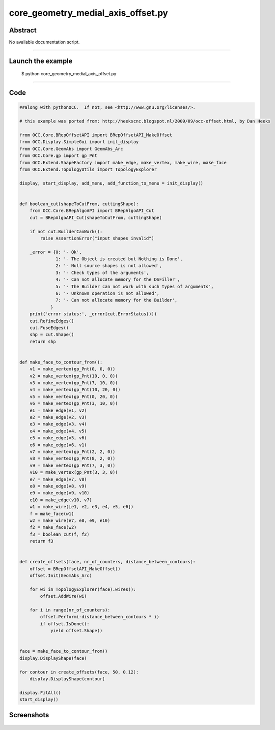 core_geometry_medial_axis_offset.py
===================================

Abstract
^^^^^^^^

No available documentation script.


------

Launch the example
^^^^^^^^^^^^^^^^^^

  $ python core_geometry_medial_axis_offset.py

------


Code
^^^^


.. code-block:: python

  ##along with pythonOCC.  If not, see <http://www.gnu.org/licenses/>.
  
  # this example was ported from: http://heekscnc.blogspot.nl/2009/09/occ-offset.html, by Dan Heeks
  
  from OCC.Core.BRepOffsetAPI import BRepOffsetAPI_MakeOffset
  from OCC.Display.SimpleGui import init_display
  from OCC.Core.GeomAbs import GeomAbs_Arc
  from OCC.Core.gp import gp_Pnt
  from OCC.Extend.ShapeFactory import make_edge, make_vertex, make_wire, make_face
  from OCC.Extend.TopologyUtils import TopologyExplorer
  
  display, start_display, add_menu, add_function_to_menu = init_display()
  
  
  def boolean_cut(shapeToCutFrom, cuttingShape):
      from OCC.Core.BRepAlgoAPI import BRepAlgoAPI_Cut
      cut = BRepAlgoAPI_Cut(shapeToCutFrom, cuttingShape)
  
      if not cut.BuilderCanWork():
          raise AssertionError("input shapes invalid")
  
      _error = {0: '- Ok',
                1: '- The Object is created but Nothing is Done',
                2: '- Null source shapes is not allowed',
                3: '- Check types of the arguments',
                4: '- Can not allocate memory for the DSFiller',
                5: '- The Builder can not work with such types of arguments',
                6: '- Unknown operation is not allowed',
                7: '- Can not allocate memory for the Builder',
              }
      print('error status:', _error[cut.ErrorStatus()])
      cut.RefineEdges()
      cut.FuseEdges()
      shp = cut.Shape()
      return shp
  
  
  def make_face_to_contour_from():
      v1 = make_vertex(gp_Pnt(0, 0, 0))
      v2 = make_vertex(gp_Pnt(10, 0, 0))
      v3 = make_vertex(gp_Pnt(7, 10, 0))
      v4 = make_vertex(gp_Pnt(10, 20, 0))
      v5 = make_vertex(gp_Pnt(0, 20, 0))
      v6 = make_vertex(gp_Pnt(3, 10, 0))
      e1 = make_edge(v1, v2)
      e2 = make_edge(v2, v3)
      e3 = make_edge(v3, v4)
      e4 = make_edge(v4, v5)
      e5 = make_edge(v5, v6)
      e6 = make_edge(v6, v1)
      v7 = make_vertex(gp_Pnt(2, 2, 0))
      v8 = make_vertex(gp_Pnt(8, 2, 0))
      v9 = make_vertex(gp_Pnt(7, 3, 0))
      v10 = make_vertex(gp_Pnt(3, 3, 0))
      e7 = make_edge(v7, v8)
      e8 = make_edge(v8, v9)
      e9 = make_edge(v9, v10)
      e10 = make_edge(v10, v7)
      w1 = make_wire([e1, e2, e3, e4, e5, e6])
      f = make_face(w1)
      w2 = make_wire(e7, e8, e9, e10)
      f2 = make_face(w2)
      f3 = boolean_cut(f, f2)
      return f3
  
  
  def create_offsets(face, nr_of_counters, distance_between_contours):
      offset = BRepOffsetAPI_MakeOffset()
      offset.Init(GeomAbs_Arc)
  
      for wi in TopologyExplorer(face).wires():
          offset.AddWire(wi)
  
      for i in range(nr_of_counters):
          offset.Perform(-distance_between_contours * i)
          if offset.IsDone():
              yield offset.Shape()
  
  
  face = make_face_to_contour_from()
  display.DisplayShape(face)
  
  for contour in create_offsets(face, 50, 0.12):
      display.DisplayShape(contour)
  
  display.FitAll()
  start_display()

Screenshots
^^^^^^^^^^^


  .. image:: images/screenshots/capture-core_geometry_medial_axis_offset-1-1511701878.jpeg

  .. image:: images/screenshots/capture-core_geometry_medial_axis_offset-10-1511701879.jpeg

  .. image:: images/screenshots/capture-core_geometry_medial_axis_offset-11-1511701879.jpeg

  .. image:: images/screenshots/capture-core_geometry_medial_axis_offset-12-1511701879.jpeg

  .. image:: images/screenshots/capture-core_geometry_medial_axis_offset-13-1511701879.jpeg

  .. image:: images/screenshots/capture-core_geometry_medial_axis_offset-14-1511701879.jpeg

  .. image:: images/screenshots/capture-core_geometry_medial_axis_offset-15-1511701879.jpeg

  .. image:: images/screenshots/capture-core_geometry_medial_axis_offset-16-1511701879.jpeg

  .. image:: images/screenshots/capture-core_geometry_medial_axis_offset-17-1511701879.jpeg

  .. image:: images/screenshots/capture-core_geometry_medial_axis_offset-18-1511701879.jpeg

  .. image:: images/screenshots/capture-core_geometry_medial_axis_offset-19-1511701880.jpeg

  .. image:: images/screenshots/capture-core_geometry_medial_axis_offset-2-1511701878.jpeg

  .. image:: images/screenshots/capture-core_geometry_medial_axis_offset-20-1511701880.jpeg

  .. image:: images/screenshots/capture-core_geometry_medial_axis_offset-21-1511701880.jpeg

  .. image:: images/screenshots/capture-core_geometry_medial_axis_offset-22-1511701880.jpeg

  .. image:: images/screenshots/capture-core_geometry_medial_axis_offset-23-1511701880.jpeg

  .. image:: images/screenshots/capture-core_geometry_medial_axis_offset-24-1511701880.jpeg

  .. image:: images/screenshots/capture-core_geometry_medial_axis_offset-25-1511701880.jpeg

  .. image:: images/screenshots/capture-core_geometry_medial_axis_offset-26-1511701880.jpeg

  .. image:: images/screenshots/capture-core_geometry_medial_axis_offset-27-1511701880.jpeg

  .. image:: images/screenshots/capture-core_geometry_medial_axis_offset-28-1511701880.jpeg

  .. image:: images/screenshots/capture-core_geometry_medial_axis_offset-29-1511701881.jpeg

  .. image:: images/screenshots/capture-core_geometry_medial_axis_offset-3-1511701878.jpeg

  .. image:: images/screenshots/capture-core_geometry_medial_axis_offset-30-1511701881.jpeg

  .. image:: images/screenshots/capture-core_geometry_medial_axis_offset-31-1511701881.jpeg

  .. image:: images/screenshots/capture-core_geometry_medial_axis_offset-32-1511701881.jpeg

  .. image:: images/screenshots/capture-core_geometry_medial_axis_offset-33-1511701881.jpeg

  .. image:: images/screenshots/capture-core_geometry_medial_axis_offset-34-1511701881.jpeg

  .. image:: images/screenshots/capture-core_geometry_medial_axis_offset-35-1511701881.jpeg

  .. image:: images/screenshots/capture-core_geometry_medial_axis_offset-36-1511701881.jpeg

  .. image:: images/screenshots/capture-core_geometry_medial_axis_offset-37-1511701881.jpeg

  .. image:: images/screenshots/capture-core_geometry_medial_axis_offset-38-1511701881.jpeg

  .. image:: images/screenshots/capture-core_geometry_medial_axis_offset-39-1511701882.jpeg

  .. image:: images/screenshots/capture-core_geometry_medial_axis_offset-4-1511701878.jpeg

  .. image:: images/screenshots/capture-core_geometry_medial_axis_offset-40-1511701882.jpeg

  .. image:: images/screenshots/capture-core_geometry_medial_axis_offset-41-1511701882.jpeg

  .. image:: images/screenshots/capture-core_geometry_medial_axis_offset-42-1511701882.jpeg

  .. image:: images/screenshots/capture-core_geometry_medial_axis_offset-43-1511701882.jpeg

  .. image:: images/screenshots/capture-core_geometry_medial_axis_offset-44-1511701882.jpeg

  .. image:: images/screenshots/capture-core_geometry_medial_axis_offset-45-1511701882.jpeg

  .. image:: images/screenshots/capture-core_geometry_medial_axis_offset-46-1511701882.jpeg

  .. image:: images/screenshots/capture-core_geometry_medial_axis_offset-47-1511701882.jpeg

  .. image:: images/screenshots/capture-core_geometry_medial_axis_offset-48-1511701882.jpeg

  .. image:: images/screenshots/capture-core_geometry_medial_axis_offset-49-1511701883.jpeg

  .. image:: images/screenshots/capture-core_geometry_medial_axis_offset-5-1511701878.jpeg

  .. image:: images/screenshots/capture-core_geometry_medial_axis_offset-50-1511701883.jpeg

  .. image:: images/screenshots/capture-core_geometry_medial_axis_offset-51-1511701883.jpeg

  .. image:: images/screenshots/capture-core_geometry_medial_axis_offset-6-1511701878.jpeg

  .. image:: images/screenshots/capture-core_geometry_medial_axis_offset-7-1511701878.jpeg

  .. image:: images/screenshots/capture-core_geometry_medial_axis_offset-8-1511701878.jpeg

  .. image:: images/screenshots/capture-core_geometry_medial_axis_offset-9-1511701879.jpeg

